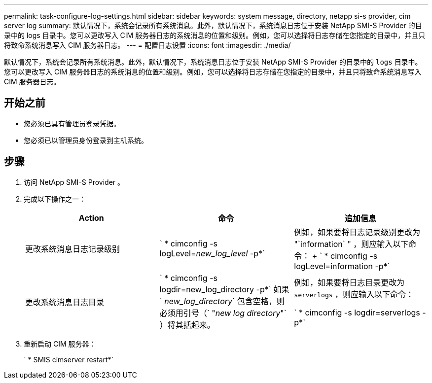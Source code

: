 ---
permalink: task-configure-log-settings.html 
sidebar: sidebar 
keywords: system message, directory, netapp si-s provider, cim server log 
summary: 默认情况下，系统会记录所有系统消息。此外，默认情况下，系统消息日志位于安装 NetApp SMI-S Provider 的目录中的 logs 目录中。您可以更改写入 CIM 服务器日志的系统消息的位置和级别。例如，您可以选择将日志存储在您指定的目录中，并且只将致命系统消息写入 CIM 服务器日志。 
---
= 配置日志设置
:icons: font
:imagesdir: ./media/


[role="lead"]
默认情况下，系统会记录所有系统消息。此外，默认情况下，系统消息日志位于安装 NetApp SMI-S Provider 的目录中的 `logs` 目录中。您可以更改写入 CIM 服务器日志的系统消息的位置和级别。例如，您可以选择将日志存储在您指定的目录中，并且只将致命系统消息写入 CIM 服务器日志。



== 开始之前

* 您必须已具有管理员登录凭据。
* 您必须已以管理员身份登录到主机系统。




== 步骤

. 访问 NetApp SMI-S Provider 。
. 完成以下操作之一：
+
[cols="3*"]
|===
| Action | 命令 | 追加信息 


 a| 
更改系统消息日志记录级别
 a| 
` * cimconfig -s logLevel=_new_log_level_ -p*`
 a| 
例如，如果要将日志记录级别更改为 "`information` " ，则应输入以下命令： + ` * cimconfig -s logLevel=information -p*`



 a| 
更改系统消息日志目录
 a| 
` * cimconfig -s logdir=new_log_directory -p*` 如果 ` _new_log_directory_` 包含空格，则必须用引号（` "_new log directory_"` ）将其括起来。
 a| 
例如，如果要将日志目录更改为 `serverlogs` ，则应输入以下命令：

` * cimconfig -s logdir=serverlogs -p*`

|===
. 重新启动 CIM 服务器：
+
` * SMIS cimserver restart*`


